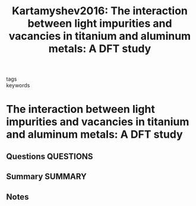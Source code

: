 #+TITLE: Kartamyshev2016: The interaction between light impurities and vacancies in titanium and aluminum metals: A DFT study
#+ROAM_KEY: cite:Kartamyshev2016
- tags ::
- keywords ::

* The interaction between light impurities and vacancies in titanium and aluminum metals: A DFT study
  :PROPERTIES:
  :Custom_ID: Kartamyshev2016
  :URL: https://linkinghub.elsevier.com/retrieve/pii/S2405722316300548
  :AUTHOR: Kartamyshev, A. I., Vo, D. D., & Lipnitskii, A. G.
  :NOTER_DOCUMENT: ~/Zotero/storage/FMKVELZI/Kartamyshev et al. - 2016 - The interaction between light impurities and vacan.pdf
  :NOTER_PAGE:
  :END:
** Questions :QUESTIONS:
** Summary :SUMMARY:
** Notes
